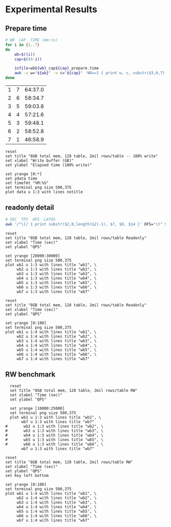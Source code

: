 * Experimental Results
** Prepare time
#+name: prepare-time
#+begin_src bash :results table
    # WB  CAP  TIME (mm:ss)
    for i in {1..7}
    do
        wb=$((i))
        cap=$((8-i))

        infile=wb${wb}_cap${cap}_prepare.time
        awk -v w="${wb}" -v c="${cap}" 'NR==1 { print w, c, substr($3,0,7) }' OFS="\t" $infile
    done
#+end_src

#+RESULTS: prepare-time
| 1 | 7 | 64:37.0 |
| 2 | 6 | 58:34.7 |
| 3 | 5 | 59:03.8 |
| 4 | 4 | 57:21.6 |
| 5 | 3 | 59:48.1 |
| 6 | 2 | 58:52.8 |
| 7 | 1 | 46:58.9 |

#+name: prepare-time-chart
#+begin_src gnuplot :var data=prepare-time() :file prepare-time.png
  reset
  set title "8GB total mem, 128 table, 2mil rows/table -- 100% write"
  set xlabel "Write buffer (GB)"
  set ylabel "Elapsed time (100% write)"

  set yrange [0:*]
  set ydata time
  set timefmt "%M:%S"
  set terminal png size 500,375
  plot data u 1:3 with lines notitle
#+end_src

#+RESULTS: prepare-time-chart
[[file:prepare-time.png]]

** readonly detail
#+name: parse-detail
#+begin_src bash :var infile="" :results table
  # SEC  TPS  QPS  LAT95
  awk '/^\[/ { print substr($2,0,length($2)-1), $7, $9, $14 }' OFS="\t" $infile
#+end_src

#+RESULTS: parse-detail

#+name: readonly-qps-chart
#+begin_src gnuplot :var wb1=parse-detail(infile=(expand-file-name "wb1_cap7_readonly.out")) wb2=parse-detail(infile=(expand-file-name "wb2_cap6_readonly.out")) wb3=parse-detail(infile=(expand-file-name "wb3_cap5_readonly.out")) wb4=parse-detail(infile=(expand-file-name "wb4_cap4_readonly.out")) wb5=parse-detail(infile=(expand-file-name "wb5_cap3_readonly.out")) wb6=parse-detail(infile=(expand-file-name "wb6_cap2_readonly.out")) wb7=parse-detail(infile=(expand-file-name "wb7_cap1_readonly.out")) :file readonly-qps.png
  reset
  set title "8GB total mem, 128 table, 2mil rows/table Readonly"
  set xlabel "Time (sec)"
  set ylabel "QPS"

  set yrange [20000:30000]
  set terminal png size 500,375
  plot wb1 u 1:3 with lines title "wb1", \
       wb2 u 1:3 with lines title "wb2", \
       wb3 u 1:3 with lines title "wb3", \
       wb4 u 1:3 with lines title "wb4", \
       wb5 u 1:3 with lines title "wb5", \
       wb6 u 1:3 with lines title "wb6", \
       wb7 u 1:3 with lines title "wb7"
#+end_src

#+RESULTS: readonly-qps-chart
[[file:readonly-qps.png]]

#+name: readonly-lat95-chart
#+begin_src gnuplot :var wb1=parse-detail(infile=(expand-file-name "wb1_cap7_readonly.out")) wb2=parse-detail(infile=(expand-file-name "wb2_cap6_readonly.out")) wb3=parse-detail(infile=(expand-file-name "wb3_cap5_readonly.out")) wb4=parse-detail(infile=(expand-file-name "wb4_cap4_readonly.out")) wb5=parse-detail(infile=(expand-file-name "wb5_cap3_readonly.out")) wb6=parse-detail(infile=(expand-file-name "wb6_cap2_readonly.out")) wb7=parse-detail(infile=(expand-file-name "wb7_cap1_readonly.out")) :file readonly-lat95.png
  reset
  set title "8GB total mem, 128 table, 2mil rows/table Readonly"
  set xlabel "Time (sec)"
  set ylabel "QPS"

  set yrange [0:100]
  set terminal png size 500,375
  plot wb1 u 1:4 with lines title "wb1", \
       wb2 u 1:4 with lines title "wb2", \
       wb3 u 1:4 with lines title "wb3", \
       wb4 u 1:4 with lines title "wb4", \
       wb5 u 1:4 with lines title "wb5", \
       wb6 u 1:4 with lines title "wb6", \
       wb7 u 1:4 with lines title "wb7"
#+end_src

#+RESULTS: readonly-lat95-chart
[[file:readonly-lat95.png]]

** RW benchmark
#+name: rw-qps-chart
#+begin_src gnuplot :var wb1=parse-detail(infile=(expand-file-name "wb1_cap7_rw.out")) wb2=parse-detail(infile=(expand-file-name "wb2_cap6_rw.out")) wb3=parse-detail(infile=(expand-file-name "wb3_cap5_rw.out")) wb4=parse-detail(infile=(expand-file-name "wb4_cap4_rw.out")) wb5=parse-detail(infile=(expand-file-name "wb5_cap3_rw.out")) wb6=parse-detail(infile=(expand-file-name "wb6_cap2_rw.out")) wb7=parse-detail(infile=(expand-file-name "wb7_cap1_rw.out")) :file rw-qps.png
    reset
    set title "8GB total mem, 128 table, 2mil rows/table RW"
    set xlabel "Time (sec)"
    set ylabel "QPS"

    set yrange [10000:25000]
    set terminal png size 500,375
    plot wb1 u 1:3 with lines title "wb1", \
         wb7 u 1:3 with lines title "wb7"
  #       wb2 u 1:3 with lines title "wb2", \
  #       wb3 u 1:3 with lines title "wb3", \
  #       wb4 u 1:3 with lines title "wb4", \
  #       wb5 u 1:3 with lines title "wb5", \
  #       wb6 u 1:3 with lines title "wb6", \
         wb7 u 1:3 with lines title "wb7"
#+end_src

#+RESULTS: rw-qps-chart
[[file:rw-qps.png]]

#+name: rw-lat95-chart
#+begin_src gnuplot :var wb1=parse-detail(infile=(expand-file-name "wb1_cap7_rw.out")) wb2=parse-detail(infile=(expand-file-name "wb2_cap6_rw.out")) wb3=parse-detail(infile=(expand-file-name "wb3_cap5_rw.out")) wb4=parse-detail(infile=(expand-file-name "wb4_cap4_rw.out")) wb5=parse-detail(infile=(expand-file-name "wb5_cap3_rw.out")) wb6=parse-detail(infile=(expand-file-name "wb6_cap2_rw.out")) wb7=parse-detail(infile=(expand-file-name "wb7_cap1_rw.out")) :file rw-lat95.png
  reset
  set title "8GB total mem, 128 table, 2mil rows/table RW"
  set xlabel "Time (sec)"
  set ylabel "QPS"
  set key left bottom

  set yrange [0:100]
  set terminal png size 500,375
  plot wb1 u 1:4 with lines title "wb1", \
       wb2 u 1:4 with lines title "wb2", \
       wb3 u 1:4 with lines title "wb3", \
       wb4 u 1:4 with lines title "wb4", \
       wb5 u 1:4 with lines title "wb5", \
       wb6 u 1:4 with lines title "wb6", \
       wb7 u 1:4 with lines title "wb7"
#+end_src

#+RESULTS: rw-lat95-chart
[[file:rw-lat95.png]]
